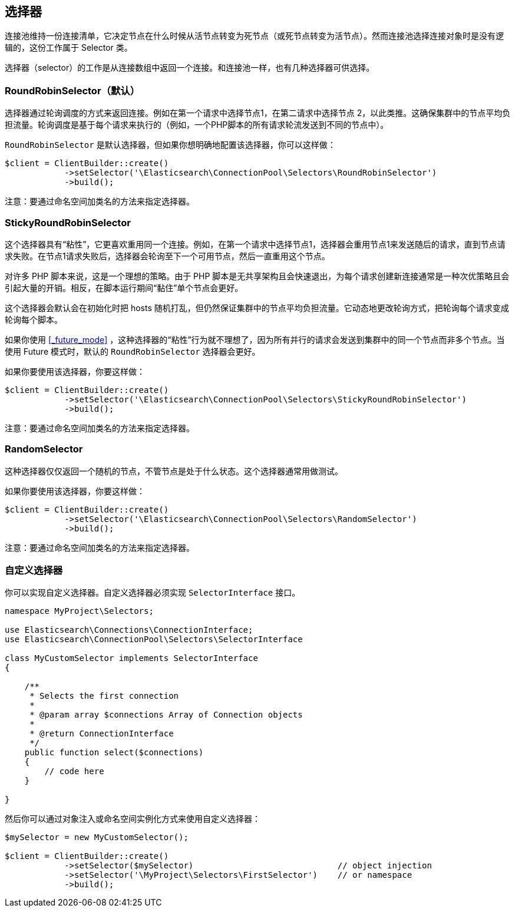 [[_selectors]]
== 选择器

连接池维持一份连接清单，它决定节点在什么时候从活节点转变为死节点（或死节点转变为活节点）。然而连接池选择连接对象时是没有逻辑的，这份工作属于 Selector 类。

选择器（selector）的工作是从连接数组中返回一个连接。和连接池一样，也有几种选择器可供选择。

=== RoundRobinSelector（默认）

选择器通过轮询调度的方式来返回连接。例如在第一个请求中选择节点1，在第二请求中选择节点 2，以此类推。这确保集群中的节点平均负担流量。轮询调度是基于每个请求来执行的（例如，一个PHP脚本的所有请求轮流发送到不同的节点中）。

`RoundRobinSelector` 是默认选择器，但如果你想明确地配置该选择器，你可以这样做：

[source,php]
--------------------------------------------------
$client = ClientBuilder::create()
            ->setSelector('\Elasticsearch\ConnectionPool\Selectors\RoundRobinSelector')
            ->build();
--------------------------------------------------

注意：要通过命名空间加类名的方法来指定选择器。

=== StickyRoundRobinSelector

这个选择器具有“粘性”，它更喜欢重用同一个连接。例如，在第一个请求中选择节点1，选择器会重用节点1来发送随后的请求，直到节点请求失败。在节点1请求失败后，选择器会轮询至下一个可用节点，然后一直重用这个节点。

对许多 PHP 脚本来说，这是一个理想的策略。由于 PHP 脚本是无共享架构且会快速退出，为每个请求创建新连接通常是一种次优策略且会引起大量的开销。相反，在脚本运行期间“黏住”单个节点会更好。

这个选择器会默认会在初始化时把 hosts 随机打乱，但仍然保证集群中的节点平均负担流量。它动态地更改轮询方式，把轮询每个请求变成轮询每个脚本。

如果你使用 <<_future_mode>> ，这种选择器的“粘性”行为就不理想了，因为所有并行的请求会发送到集群中的同一个节点而非多个节点。当使用 Future 模式时，默认的 `RoundRobinSelector` 选择器会更好。

如果你要使用该选择器，你要这样做：

[source,php]
--------------------------------------------------
$client = ClientBuilder::create()
            ->setSelector('\Elasticsearch\ConnectionPool\Selectors\StickyRoundRobinSelector')
            ->build();
--------------------------------------------------

注意：要通过命名空间加类名的方法来指定选择器。

=== RandomSelector

这种选择器仅仅返回一个随机的节点，不管节点是处于什么状态。这个选择器通常用做测试。

如果你要使用该选择器，你要这样做：

[source,php]
--------------------------------------------------
$client = ClientBuilder::create()
            ->setSelector('\Elasticsearch\ConnectionPool\Selectors\RandomSelector')
            ->build();
--------------------------------------------------

注意：要通过命名空间加类名的方法来指定选择器。

=== 自定义选择器

你可以实现自定义选择器。自定义选择器必须实现 `SelectorInterface` 接口。

[source,php]
--------------------------------------------------
namespace MyProject\Selectors;

use Elasticsearch\Connections\ConnectionInterface;
use Elasticsearch\ConnectionPool\Selectors\SelectorInterface

class MyCustomSelector implements SelectorInterface
{

    /**
     * Selects the first connection
     *
     * @param array $connections Array of Connection objects
     *
     * @return ConnectionInterface
     */
    public function select($connections)
    {
        // code here
    }

}
--------------------------------------------------

然后你可以通过对象注入或命名空间实例化方式来使用自定义选择器：

[source,php]
--------------------------------------------------
$mySelector = new MyCustomSelector();

$client = ClientBuilder::create()
            ->setSelector($mySelector)                             // object injection
            ->setSelector('\MyProject\Selectors\FirstSelector')    // or namespace
            ->build();
--------------------------------------------------